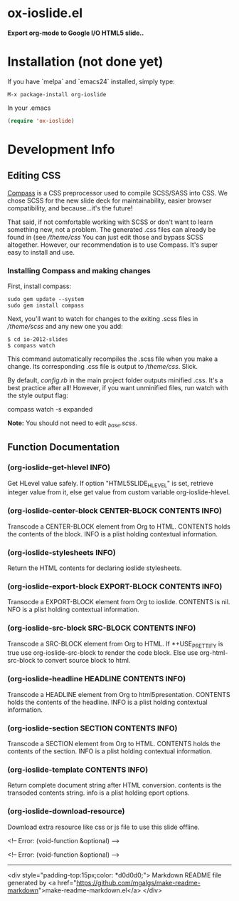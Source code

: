 * ox-ioslide.el
*Export org-mode to Google I/O HTML5 slide..*
* Installation (not done yet)

If you have `melpa` and `emacs24` installed, simply type:

: M-x package-install org-ioslide

In your .emacs

#+BEGIN_SRC lisp
(require 'ox-ioslide)
#+END_SRC

* Development Info
** Editing CSS

[[http://compass-style.org/install/][Compass]] is a CSS preprocessor used to compile
SCSS/SASS into CSS. We chose SCSS for the new slide deck for maintainability,
easier browser compatibility, and because...it's the future!

That said, if not comfortable working with SCSS or don't want to learn something
new, not a problem. The generated .css files can already be found in
(see [[theme/css)][/theme/css]] You can just edit those and bypass SCSS altogether.
However, our recommendation is to use Compass. It's super easy to install and use.
	
*** Installing Compass and making changes

First, install compass:

: sudo gem update --system
: sudo gem install compass

Next, you'll want to watch for changes to the exiting .scss files in [[theme/scss][/theme/scss]]
and any new one you add:

: $ cd io-2012-slides
: $ compass watch

This command automatically recompiles the .scss file when you make a change.
Its corresponding .css file is output to [[theme/css][/theme/css]]. Slick.

By default, [[config.rb][config.rb]] in the main project folder outputs minified
.css. It's a best practice after all! However, if you want unminified files,
run watch with the style output flag:

    compass watch -s expanded

*Note:* You should not need to edit [[theme/scss/_base.scss][_base.scss]].
** Function Documentation


*** (org-ioslide-get-hlevel INFO)

Get HLevel value safely.
If option "HTML5SLIDE_HLEVEL" is set, retrieve integer value from it,
else get value from custom variable org-ioslide-hlevel.

*** (org-ioslide-center-block CENTER-BLOCK CONTENTS INFO)

Transcode a CENTER-BLOCK element from Org to HTML.
CONTENTS holds the contents of the block.  INFO is a plist
holding contextual information.

*** (org-ioslide-stylesheets INFO)

Return the HTML contents for declaring ioslide stylesheets.

*** (org-ioslide-export-block EXPORT-BLOCK CONTENTS INFO)

Transocde a EXPORT-BLOCK element from Org to ioslide.
CONTENTS is nil. NFO is a plist holding contextual information.

*** (org-ioslide-src-block SRC-BLOCK CONTENTS INFO)

Transcode a SRC-BLOCK element from Org to HTML.
If *+USE_PRETTIFY is true use org-ioslide--src-block to render the code block.
Else use org-html-src-block to convert source block to html.

*** (org-ioslide-headline HEADLINE CONTENTS INFO)

Transcode a HEADLINE element from Org to html5presentation.
CONTENTS holds the contents of the headline. INFO is a plist
holding contextual information.

*** (org-ioslide-section SECTION CONTENTS INFO)

Transcode a SECTION element from Org to HTML.
CONTENTS holds the contents of the section. INFO is a plist
holding contextual information.

*** (org-ioslide-template CONTENTS INFO)

Return complete document string after HTML conversion.
contents is the transoded contents string.
info is a plist holding eport options.

*** (org-ioslide-download-resource)

Download extra resource like css or js file to use this slide offline.

<!-- Error: (void-function &optional) -->

<!-- Error: (void-function &optional) -->

-----
<div style="padding-top:15px;color: *d0d0d0;">
Markdown README file generated by
<a href="https://github.com/mgalgs/make-readme-markdown">make-readme-markdown.el</a>
</div>
